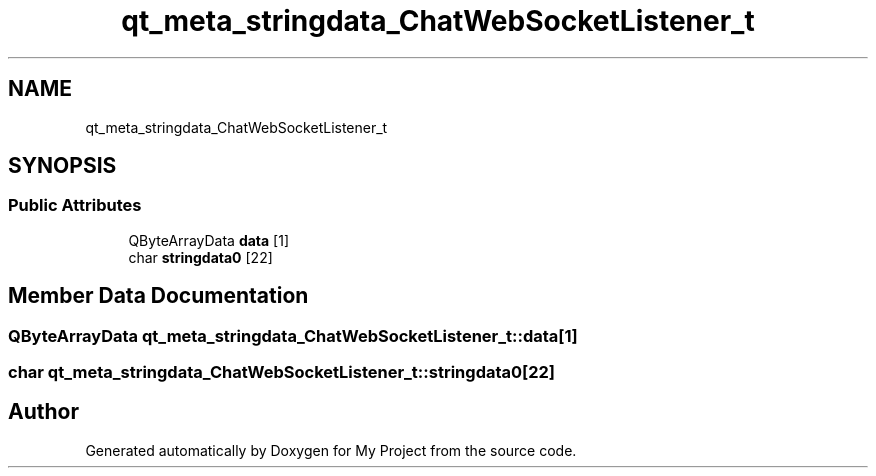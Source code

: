 .TH "qt_meta_stringdata_ChatWebSocketListener_t" 3 "Thu Nov 18 2021" "Version 1.0.0" "My Project" \" -*- nroff -*-
.ad l
.nh
.SH NAME
qt_meta_stringdata_ChatWebSocketListener_t
.SH SYNOPSIS
.br
.PP
.SS "Public Attributes"

.in +1c
.ti -1c
.RI "QByteArrayData \fBdata\fP [1]"
.br
.ti -1c
.RI "char \fBstringdata0\fP [22]"
.br
.in -1c
.SH "Member Data Documentation"
.PP 
.SS "QByteArrayData qt_meta_stringdata_ChatWebSocketListener_t::data[1]"

.SS "char qt_meta_stringdata_ChatWebSocketListener_t::stringdata0[22]"


.SH "Author"
.PP 
Generated automatically by Doxygen for My Project from the source code\&.
